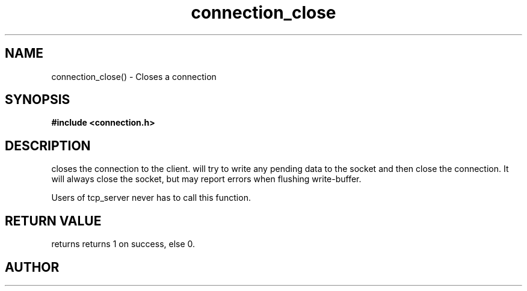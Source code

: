 .TH connection_close 3 2016-01-30 "" "The Meta C Library"
.SH NAME
connection_close() \- Closes a connection
.SH SYNOPSIS
.B #include <connection.h>
.sp
.Fo "int connection_close"
.Fa "connection conn"
.Fc
.SH DESCRIPTION
.Nm
closes the connection to the client. 
.Nm
will try to write any pending data to the socket and then 
close the connection.  It will always close the socket,
but may report errors when flushing write-buffer.
.PP
Users of tcp_server never has to call this function.
.SH RETURN VALUE
.Nm
returns returns 1 on success, else 0. 
.SH AUTHOR
.An B. Augestad, bjorn.augestad@gmail.com
